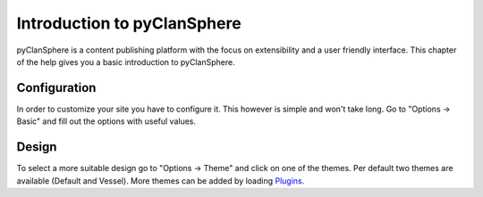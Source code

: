 Introduction to pyClanSphere
====================

pyClanSphere is a content publishing platform with the focus on extensibility
and a user friendly interface.  This chapter of the help gives you a basic
introduction to pyClanSphere.

Configuration
-------------

In order to customize your site you have to configure it.  This however
is simple and won't take long.  Go to "Options -> Basic" and fill out the
options with useful values.


Design
------

To select a more suitable design go to "Options -> Theme" and click on one
of the themes.  Per default two themes are available (Default and Vessel).
More themes can be added by loading `Plugins <plugins/>`_.
